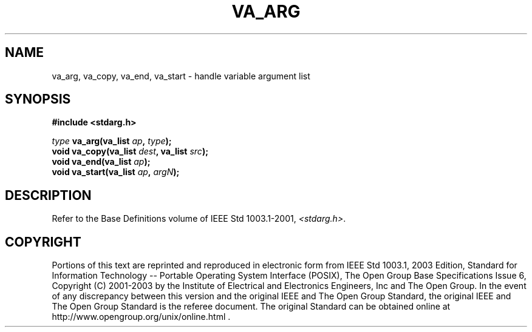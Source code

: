.\" Copyright (c) 2001-2003 The Open Group, All Rights Reserved 
.TH "VA_ARG" 3 2003 "IEEE/The Open Group" "POSIX Programmer's Manual"
.\" va_arg 
.SH NAME
va_arg, va_copy, va_end, va_start \- handle variable argument list
.SH SYNOPSIS
.LP
\fB#include <stdarg.h>
.br
.sp
\fP \fItype\fP \fBva_arg(va_list\fP \fIap\fP\fB,\fP \fItype\fP\fB);
.br
void va_copy(va_list\fP \fIdest\fP\fB, va_list\fP \fIsrc\fP\fB);
.br
void va_end(va_list\fP \fIap\fP\fB);
.br
void va_start(va_list\fP \fIap\fP\fB,\fP \fIargN\fP\fB);
.br
\fP
.SH DESCRIPTION
.LP
Refer to the Base Definitions volume of IEEE\ Std\ 1003.1-2001, \fI<stdarg.h>\fP.
.SH COPYRIGHT
Portions of this text are reprinted and reproduced in electronic form
from IEEE Std 1003.1, 2003 Edition, Standard for Information Technology
-- Portable Operating System Interface (POSIX), The Open Group Base
Specifications Issue 6, Copyright (C) 2001-2003 by the Institute of
Electrical and Electronics Engineers, Inc and The Open Group. In the
event of any discrepancy between this version and the original IEEE and
The Open Group Standard, the original IEEE and The Open Group Standard
is the referee document. The original Standard can be obtained online at
http://www.opengroup.org/unix/online.html .
